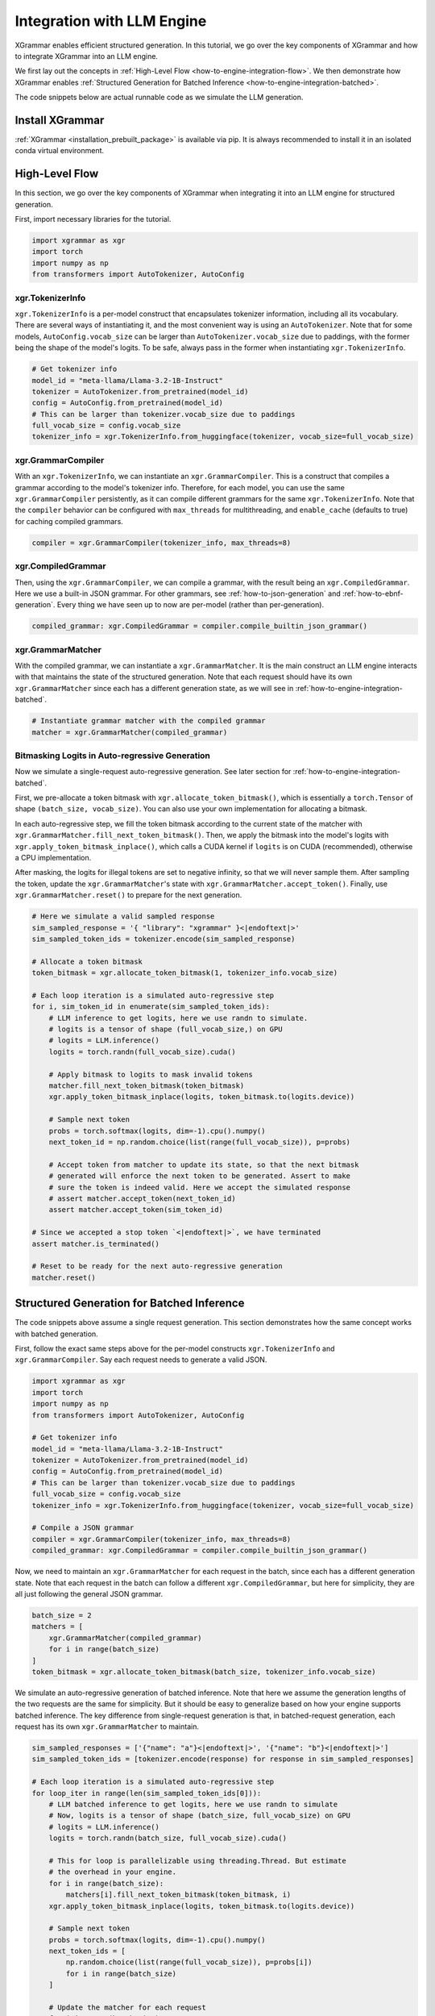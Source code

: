 .. _how-to-engine-integration:

Integration with LLM Engine
===========================

XGrammar enables efficient structured generation. In this tutorial, we go over the key components
of XGrammar and how to integrate XGrammar into an LLM engine.

We first lay out the concepts in :ref:`High-Level Flow <how-to-engine-integration-flow>`.
We then demonstrate how XGrammar enables
:ref:`Structured Generation for Batched Inference <how-to-engine-integration-batched>`.

The code snippets below are actual runnable code as we simulate the LLM generation.


Install XGrammar
----------------

:ref:`XGrammar <installation_prebuilt_package>` is available via pip.
It is always recommended to install it in an isolated conda virtual environment.


.. _how-to-engine-integration-flow:

High-Level Flow
---------------

In this section, we go over the key components of XGrammar when integrating it into an LLM engine
for structured generation.

First, import necessary libraries for the tutorial.

.. code:: python

  import xgrammar as xgr
  import torch
  import numpy as np
  from transformers import AutoTokenizer, AutoConfig

xgr.TokenizerInfo
^^^^^^^^^^^^^^^^^

``xgr.TokenizerInfo`` is a per-model construct that encapsulates tokenizer information, including
all its vocabulary. There are several ways of instantiating it, and the most convenient way
is using an ``AutoTokenizer``. Note that for some models, ``AutoConfig.vocab_size`` can be larger
than ``AutoTokenizer.vocab_size`` due to paddings, with the former being the shape of the model's
logits. To be safe, always pass in the former when instantiating ``xgr.TokenizerInfo``.

.. code:: python

  # Get tokenizer info
  model_id = "meta-llama/Llama-3.2-1B-Instruct"
  tokenizer = AutoTokenizer.from_pretrained(model_id)
  config = AutoConfig.from_pretrained(model_id)
  # This can be larger than tokenizer.vocab_size due to paddings
  full_vocab_size = config.vocab_size
  tokenizer_info = xgr.TokenizerInfo.from_huggingface(tokenizer, vocab_size=full_vocab_size)


xgr.GrammarCompiler
^^^^^^^^^^^^^^^^^^^

With an ``xgr.TokenizerInfo``, we can instantiate an ``xgr.GrammarCompiler``. This is a construct
that compiles a grammar according to the model's tokenizer info. Therefore, for each model, you
can use the same ``xgr.GrammarCompiler`` persistently, as it can compile different grammars for
the same ``xgr.TokenizerInfo``. Note that the ``compiler`` behavior can be configured with
``max_threads`` for multithreading, and ``enable_cache`` (defaults to true) for caching
compiled grammars.

.. code:: python

  compiler = xgr.GrammarCompiler(tokenizer_info, max_threads=8)


xgr.CompiledGrammar
^^^^^^^^^^^^^^^^^^^

Then, using the ``xgr.GrammarCompiler``, we can compile a grammar, with the result being an
``xgr.CompiledGrammar``. Here we use a built-in JSON grammar. For other grammars, see
:ref:`how-to-json-generation` and :ref:`how-to-ebnf-generation`.
Every thing we have seen up to now are per-model (rather than per-generation).

.. code:: python

  compiled_grammar: xgr.CompiledGrammar = compiler.compile_builtin_json_grammar()

xgr.GrammarMatcher
^^^^^^^^^^^^^^^^^^

With the compiled grammar, we can instantiate a ``xgr.GrammarMatcher``. It is the main construct
an LLM engine interacts with that maintains the state of the structured generation. Note that
each request should have its own ``xgr.GrammarMatcher`` since each has a different generation state,
as we will see in :ref:`how-to-engine-integration-batched`.

.. code:: python

  # Instantiate grammar matcher with the compiled grammar
  matcher = xgr.GrammarMatcher(compiled_grammar)

Bitmasking Logits in Auto-regressive Generation
^^^^^^^^^^^^^^^^^^^^^^^^^^^^^^^^^^^^^^^^^^^^^^^^

Now we simulate a single-request auto-regressive generation. See later section for
:ref:`how-to-engine-integration-batched`.

First, we pre-allocate a token bitmask with ``xgr.allocate_token_bitmask()``,
which is essentially a ``torch.Tensor`` of shape ``(batch_size, vocab_size)``. You can also
use your own implementation for allocating a bitmask.

In each auto-regressive step, we fill the token bitmask according to the current state
of the matcher with ``xgr.GrammarMatcher.fill_next_token_bitmask()``. Then, we apply the bitmask
into the model's logits with ``xgr.apply_token_bitmask_inplace()``, which calls a CUDA kernel
if ``logits`` is on CUDA (recommended), otherwise a CPU implementation. 

After masking, the logits for illegal tokens are set to negative infinity, so that
we will never sample them. After sampling the token, update the ``xgr.GrammarMatcher``'s state with
``xgr.GrammarMatcher.accept_token()``. Finally, use  ``xgr.GrammarMatcher.reset()`` to prepare
for the next generation.

.. code:: python

  # Here we simulate a valid sampled response
  sim_sampled_response = '{ "library": "xgrammar" }<|endoftext|>'
  sim_sampled_token_ids = tokenizer.encode(sim_sampled_response)

  # Allocate a token bitmask
  token_bitmask = xgr.allocate_token_bitmask(1, tokenizer_info.vocab_size)

  # Each loop iteration is a simulated auto-regressive step
  for i, sim_token_id in enumerate(sim_sampled_token_ids):
      # LLM inference to get logits, here we use randn to simulate.
      # logits is a tensor of shape (full_vocab_size,) on GPU
      # logits = LLM.inference()
      logits = torch.randn(full_vocab_size).cuda()

      # Apply bitmask to logits to mask invalid tokens
      matcher.fill_next_token_bitmask(token_bitmask)
      xgr.apply_token_bitmask_inplace(logits, token_bitmask.to(logits.device))

      # Sample next token
      probs = torch.softmax(logits, dim=-1).cpu().numpy()
      next_token_id = np.random.choice(list(range(full_vocab_size)), p=probs)

      # Accept token from matcher to update its state, so that the next bitmask
      # generated will enforce the next token to be generated. Assert to make
      # sure the token is indeed valid. Here we accept the simulated response
      # assert matcher.accept_token(next_token_id)
      assert matcher.accept_token(sim_token_id)

  # Since we accepted a stop token `<|endoftext|>`, we have terminated
  assert matcher.is_terminated()

  # Reset to be ready for the next auto-regressive generation
  matcher.reset()


.. _how-to-engine-integration-batched:

Structured Generation for Batched Inference
-------------------------------------------

The code snippets above assume a single request generation.
This section demonstrates how the same concept works with batched generation.

First, follow the exact same steps above for the per-model constructs
``xgr.TokenizerInfo`` and ``xgr.GrammarCompiler``. Say each request needs
to generate a valid JSON.

.. code:: python

  import xgrammar as xgr
  import torch
  import numpy as np
  from transformers import AutoTokenizer, AutoConfig

  # Get tokenizer info
  model_id = "meta-llama/Llama-3.2-1B-Instruct"
  tokenizer = AutoTokenizer.from_pretrained(model_id)
  config = AutoConfig.from_pretrained(model_id)
  # This can be larger than tokenizer.vocab_size due to paddings
  full_vocab_size = config.vocab_size
  tokenizer_info = xgr.TokenizerInfo.from_huggingface(tokenizer, vocab_size=full_vocab_size)

  # Compile a JSON grammar
  compiler = xgr.GrammarCompiler(tokenizer_info, max_threads=8)
  compiled_grammar: xgr.CompiledGrammar = compiler.compile_builtin_json_grammar()

Now, we need to maintain an ``xgr.GrammarMatcher`` for each request in the batch, since
each has a different generation state. Note that each request in the batch can follow a different
``xgr.CompiledGrammar``, but here for simplicity, they are all just following the general
JSON grammar.

.. code:: python

  batch_size = 2
  matchers = [
      xgr.GrammarMatcher(compiled_grammar)
      for i in range(batch_size)
  ]
  token_bitmask = xgr.allocate_token_bitmask(batch_size, tokenizer_info.vocab_size)

We simulate an auto-regressive generation of batched inference. Note that here we
assume the generation lengths of the two requests are the same for simplicity. But
it should be easy to generalize based on how your engine supports batched inference.
The key difference from single-request generation is that, in batched-request generation,
each request has its own ``xgr.GrammarMatcher`` to maintain.

.. code:: python

  sim_sampled_responses = ['{"name": "a"}<|endoftext|>', '{"name": "b"}<|endoftext|>']
  sim_sampled_token_ids = [tokenizer.encode(response) for response in sim_sampled_responses]

  # Each loop iteration is a simulated auto-regressive step
  for loop_iter in range(len(sim_sampled_token_ids[0])):
      # LLM batched inference to get logits, here we use randn to simulate
      # Now, logits is a tensor of shape (batch_size, full_vocab_size) on GPU
      # logits = LLM.inference()
      logits = torch.randn(batch_size, full_vocab_size).cuda()

      # This for loop is parallelizable using threading.Thread. But estimate
      # the overhead in your engine.
      for i in range(batch_size):
          matchers[i].fill_next_token_bitmask(token_bitmask, i)
      xgr.apply_token_bitmask_inplace(logits, token_bitmask.to(logits.device))

      # Sample next token
      probs = torch.softmax(logits, dim=-1).cpu().numpy()
      next_token_ids = [
          np.random.choice(list(range(full_vocab_size)), p=probs[i])
          for i in range(batch_size)
      ]

      # Update the matcher for each request
      for i in range(batch_size):
          # Here we accept the simulated response
          # assert matchers[i].accept_token(next_token_ids[i])
          matchers[i].accept_token(sim_sampled_token_ids[i][loop_iter])

  # In our simulated case, all requests should have terminated since we accepted
  # a stop token `<|endoftext|>`
  for i in range(batch_size):
      assert matchers[i].is_terminated()
      # Reset to be ready for the next generation
      matchers[i].reset()
